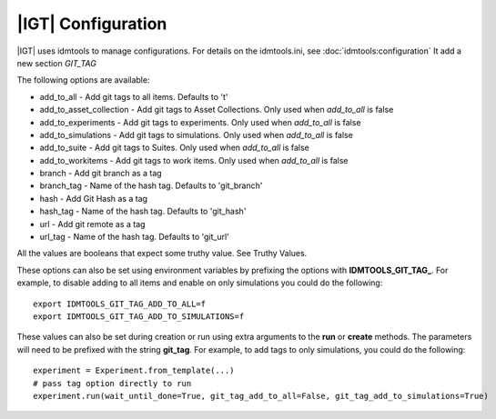 ============================
|IGT| Configuration
============================

|IGT| uses idmtools to manage configurations. For details on the idmtools.ini, see :doc:`idmtools:configuration` It add a new section *GIT_TAG*

The following options are available:

* add_to_all - Add git tags to all items. Defaults to 't'
* add_to_asset_collection - Add git tags to Asset Collections. Only used when *add_to_all* is false
* add_to_experiments - Add git tags to experiments. Only used when *add_to_all* is false
* add_to_simulations - Add git tags to simulations. Only used when *add_to_all* is false
* add_to_suite - Add git tags to Suites. Only used when *add_to_all* is false
* add_to_workitems - Add git tags to work items. Only used when *add_to_all* is false
* branch - Add git branch as a tag
* branch_tag - Name of the hash tag. Defaults to 'git_branch'
* hash - Add Git Hash as a tag
* hash_tag - Name of the hash tag. Defaults to 'git_hash'
* url - Add git remote as a tag
* url_tag - Name of the hash tag. Defaults to 'git_url'

All the values are booleans that expect some truthy value. See Truthy Values.

These options can also be set using environment variables by prefixing the options with **IDMTOOLS_GIT_TAG_**.
For example, to disable adding to all items and enable on only simulations you could do the following::

    export IDMTOOLS_GIT_TAG_ADD_TO_ALL=f
    export IDMTOOLS_GIT_TAG_ADD_TO_SIMULATIONS=f

These values can also be set during creation or run using extra arguments to the **run** or **create** methods. The parameters
will need to be prefixed with the string **git_tag**. For example, to add tags
to only simulations, you could do the following::

    experiment = Experiment.from_template(...)
    # pass tag option directly to run
    experiment.run(wait_until_done=True, git_tag_add_to_all=False, git_tag_add_to_simulations=True)

